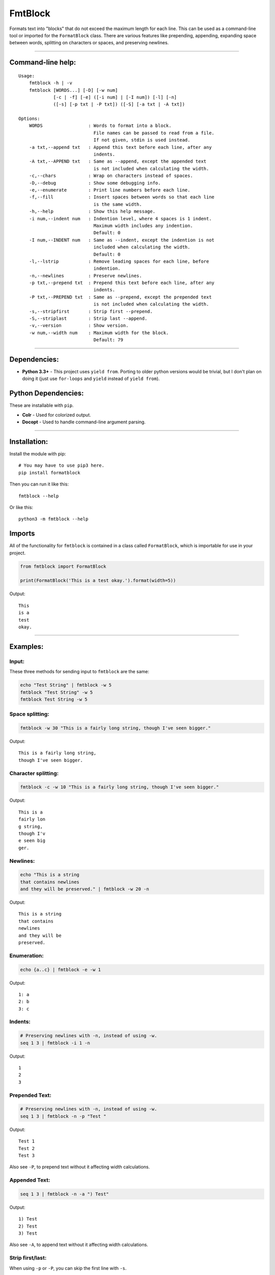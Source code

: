 FmtBlock
========

Formats text into "blocks" that do not exceed the maximum length for
each line. This can be used as a command-line tool or imported for the
``FormatBlock`` class. There are various features like prepending,
appending, expanding space between words, splitting on characters or
spaces, and preserving newlines.

--------------

Command-line help:
------------------

::

    Usage:
        fmtblock -h | -v
        fmtblock [WORDS...] [-D] [-w num]
                 [-c | -f] [-e] ([-i num] | [-I num]) [-l] [-n]
                 ([-s] [-p txt | -P txt]) ([-S] [-a txt | -A txt])

    Options:
        WORDS                 : Words to format into a block.
                                File names can be passed to read from a file.
                                If not given, stdin is used instead.
        -a txt,--append txt   : Append this text before each line, after any
                                indents.
        -A txt,--APPEND txt   : Same as --append, except the appended text
                                is not included when calculating the width.
        -c,--chars            : Wrap on characters instead of spaces.
        -D,--debug            : Show some debugging info.
        -e,--enumerate        : Print line numbers before each line.
        -f,--fill             : Insert spaces between words so that each line
                                is the same width.
        -h,--help             : Show this help message.
        -i num,--indent num   : Indention level, where 4 spaces is 1 indent.
                                Maximum width includes any indention.
                                Default: 0
        -I num,--INDENT num   : Same as --indent, except the indention is not
                                included when calculating the width.
                                Default: 0
        -l,--lstrip           : Remove leading spaces for each line, before
                                indention.
        -n,--newlines         : Preserve newlines.
        -p txt,--prepend txt  : Prepend this text before each line, after any
                                indents.
        -P txt,--PREPEND txt  : Same as --prepend, except the prepended text
                                is not included when calculating the width.
        -s,--stripfirst       : Strip first --prepend.
        -S,--striplast        : Strip last --append.
        -v,--version          : Show version.
        -w num,--width num    : Maximum width for the block.
                                Default: 79

--------------

Dependencies:
-------------

-  **Python 3.3+** - This project uses ``yield from``. Porting to older
   python versions would be trivial, but I don't plan on doing it (just
   use ``for-loops`` and ``yield`` instead of ``yield from``).

Python Dependencies:
--------------------

These are installable with ``pip``.

-  **Colr** - Used for colorized output.
-  **Docopt** - Used to handle command-line argument parsing.

--------------

Installation:
-------------

Install the module with pip:

::

    # You may have to use pip3 here.
    pip install formatblock

Then you can run it like this:

::

    fmtblock --help

Or like this:

::

    python3 -m fmtblock --help

Imports
-------

All of the functionality for ``fmtblock`` is contained in a class called
``FormatBlock``, which is importable for use in your project.

.. code:: python

    from fmtblock import FormatBlock

    print(FormatBlock('This is a test okay.').format(width=5))

Output:

::

    This
    is a
    test
    okay.

--------------

Examples:
---------

Input:
~~~~~~

These three methods for sending input to ``fmtblock`` are the same:

.. code:: bash

    echo "Test String" | fmtblock -w 5
    fmtblock "Test String" -w 5
    fmtblock Test String -w 5

Space splitting:
~~~~~~~~~~~~~~~~

.. code:: bash

    fmtblock -w 30 "This is a fairly long string, though I've seen bigger."

Output:

::

    This is a fairly long string,
    though I've seen bigger.

Character splitting:
~~~~~~~~~~~~~~~~~~~~

.. code:: bash

    fmtblock -c -w 10 "This is a fairly long string, though I've seen bigger."

Output:

::

    This is a
    fairly lon
    g string,
    though I'v
    e seen big
    ger.

Newlines:
~~~~~~~~~

.. code:: bash

    echo "This is a string
    that contains newlines
    and they will be preserved." | fmtblock -w 20 -n

Output:

::

    This is a string
    that contains
    newlines
    and they will be
    preserved.

Enumeration:
~~~~~~~~~~~~

.. code:: bash

    echo {a..c} | fmtblock -e -w 1

Output:

::

    1: a
    2: b
    3: c

Indents:
~~~~~~~~

.. code:: bash

    # Preserving newlines with -n, instead of using -w.
    seq 1 3 | fmtblock -i 1 -n

Output:

::

        1
        2
        3

Prepended Text:
~~~~~~~~~~~~~~~

.. code:: bash

    # Preserving newlines with -n, instead of using -w.
    seq 1 3 | fmtblock -n -p "Test "

Output:

::

    Test 1
    Test 2
    Test 3

Also see ``-P``, to prepend text without it affecting width
calculations.

Appended Text:
~~~~~~~~~~~~~~

.. code:: bash

    seq 1 3 | fmtblock -n -a ") Test"

Output:

::

    1) Test
    2) Test
    3) Test

Also see ``-A``, to append text without it affecting width calculations.

Strip first/last:
~~~~~~~~~~~~~~~~~

When using ``-p`` or ``-P``, you can skip the first line with ``-s``.

When using ``-a`` or ``-A``, you can also skip the last line with
``-S``.

.. code:: bash

    seq 200000 200010 | fmtblock -w 30 -p "    " -s -a " \\" -S

Output:

::

    200000 200001 200002 \
        200003 200004 200005 \
        200006 200007 200008 \
        200009 200010

Fill:
~~~~~

.. code:: bash

    echo "this is a test of the word fill feature for fmtblock" | fmtblock -w 20 -f

Output:

::

    this  is  a  test of
    the     word    fill
    feature for fmtblock
